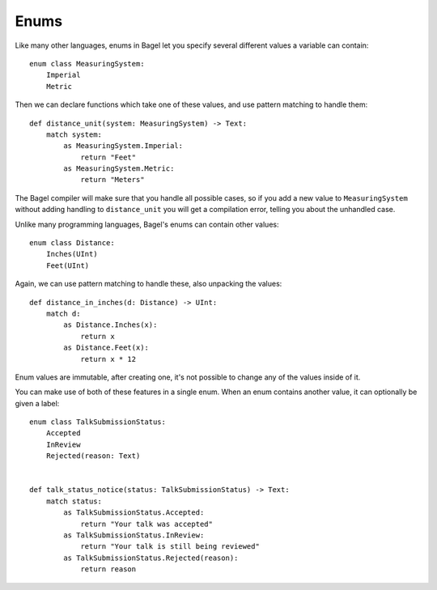Enums
=====

Like many other languages, enums in Bagel let you specify several different
values a variable can contain::

    enum class MeasuringSystem:
        Imperial
        Metric

Then we can declare functions which take one of these values, and use
pattern matching to handle them::

    def distance_unit(system: MeasuringSystem) -> Text:
        match system:
            as MeasuringSystem.Imperial:
                return "Feet"
            as MeasuringSystem.Metric:
                return "Meters"

The Bagel compiler will make sure that you handle all possible cases, so if you
add a new value to ``MeasuringSystem`` without adding handling to
``distance_unit`` you will get a compilation error, telling you about the
unhandled case.

Unlike many programming languages, Bagel's enums can contain other values::

    enum class Distance:
        Inches(UInt)
        Feet(UInt)

Again, we can use pattern matching to handle these, also unpacking the values::

    def distance_in_inches(d: Distance) -> UInt:
        match d:
            as Distance.Inches(x):
                return x
            as Distance.Feet(x):
                return x * 12

Enum values are immutable, after creating one, it's not possible to change any
of the values inside of it.

You can make use of both of these features in a single enum. When an enum
contains another value, it can optionally be given a label::

    enum class TalkSubmissionStatus:
        Accepted
        InReview
        Rejected(reason: Text)


    def talk_status_notice(status: TalkSubmissionStatus) -> Text:
        match status:
            as TalkSubmissionStatus.Accepted:
                return "Your talk was accepted"
            as TalkSubmissionStatus.InReview:
                return "Your talk is still being reviewed"
            as TalkSubmissionStatus.Rejected(reason):
                return reason
